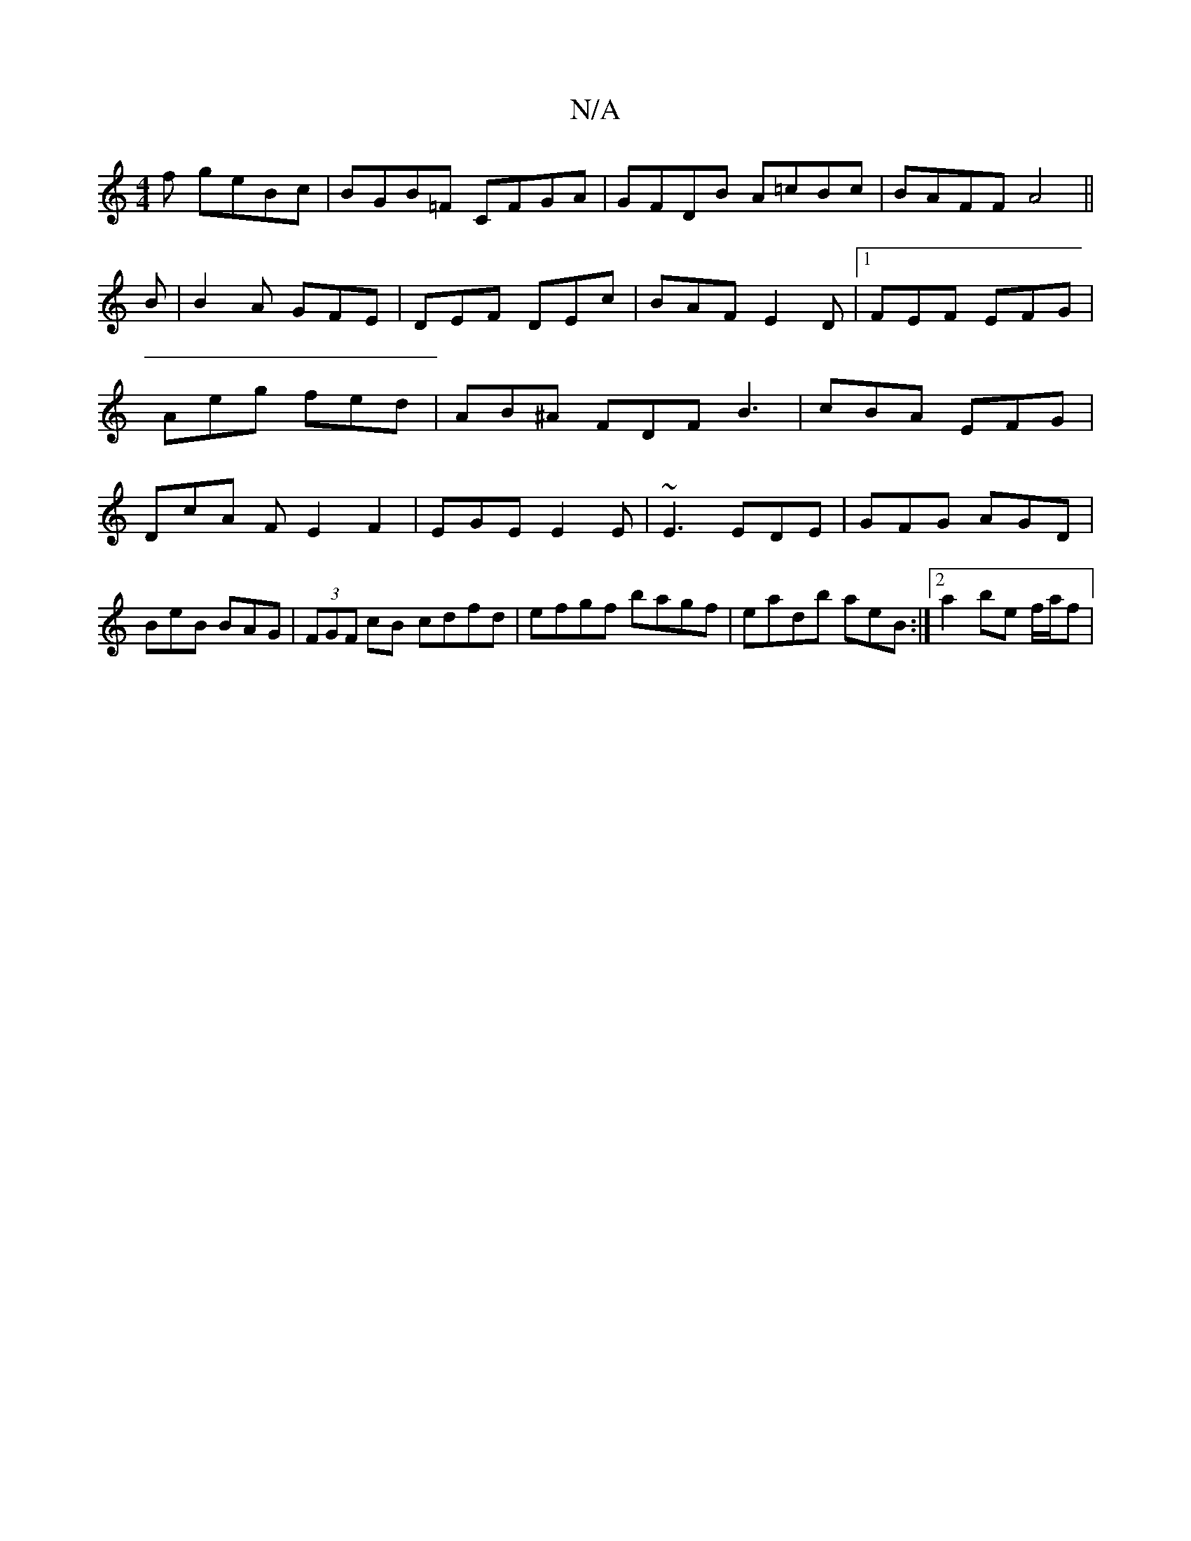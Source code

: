 X:1
T:N/A
M:4/4
R:N/A
K:Cmajor
f geBc|BGB=F CFGA|GFDB A=cBc|BAFF A4||
B|B2A GFE|DEF DEc|BAF E2D|1 FEF EFG | Aeg fed | AB^A FDF B3|cBA EFG|DcA FE2F2|EGE E2E|~E3 EDE|GFG AGD|BeB BAG|(3FGF cB cdfd|efgf bagf|eadb aeB:|2a2 be f/a/f | (3